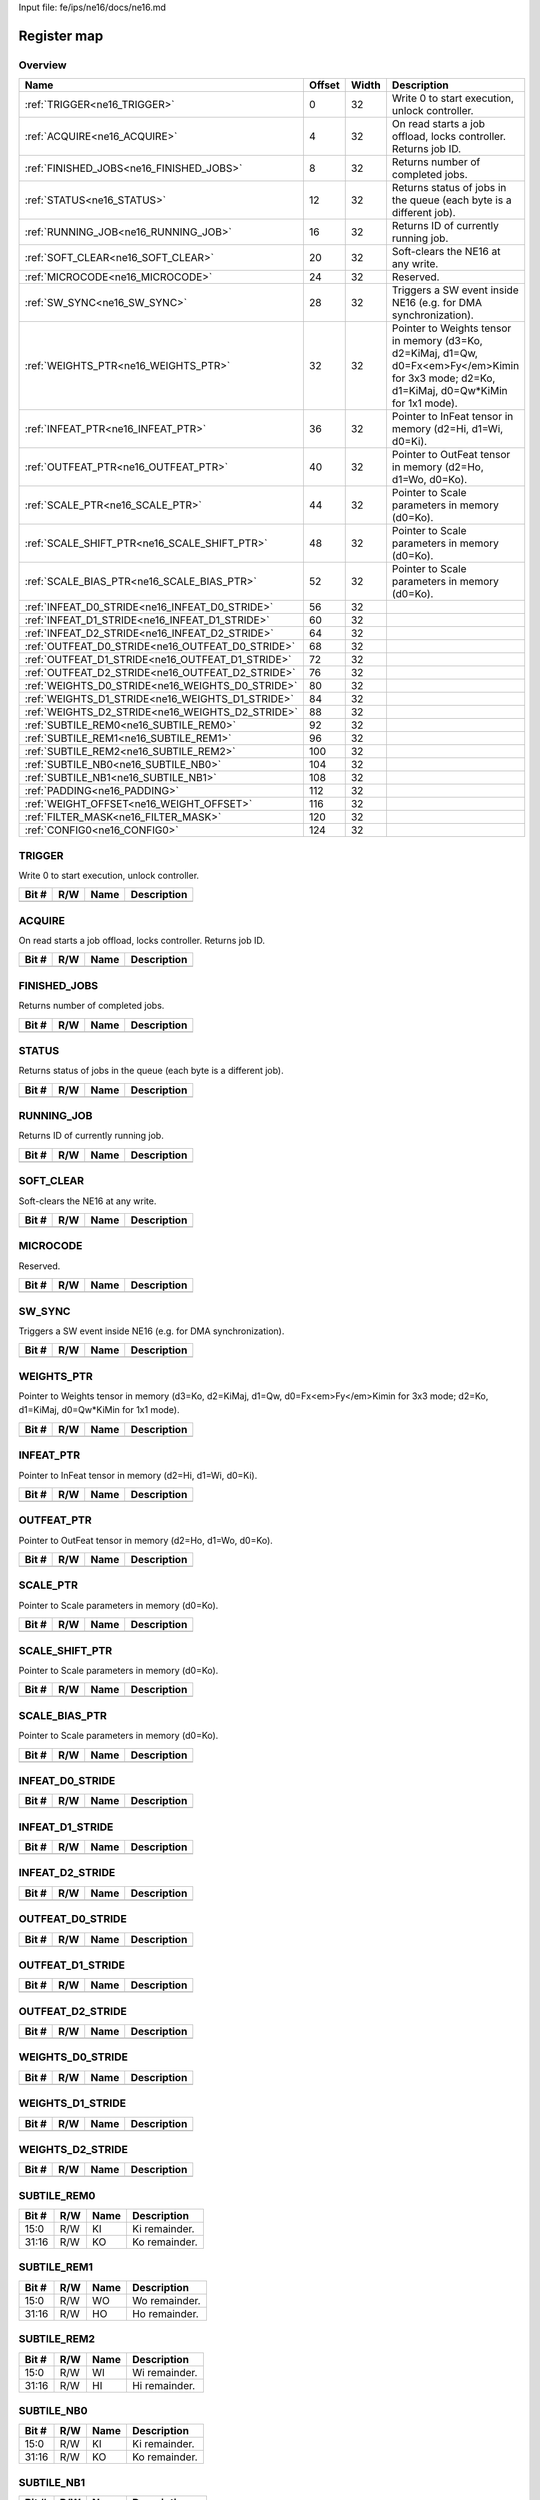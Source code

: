 Input file: fe/ips/ne16/docs/ne16.md

Register map
^^^^^^^^^^^^


Overview
""""""""

.. table:: 

    +------------------------------------------------+------+-----+--------------------------------------------------------------------------------------------------------------------------------------------+
    |                      Name                      |Offset|Width|                                                                Description                                                                 |
    +================================================+======+=====+============================================================================================================================================+
    |:ref:`TRIGGER<ne16_TRIGGER>`                    |     0|   32|Write 0 to start execution, unlock controller.                                                                                              |
    +------------------------------------------------+------+-----+--------------------------------------------------------------------------------------------------------------------------------------------+
    |:ref:`ACQUIRE<ne16_ACQUIRE>`                    |     4|   32|On read starts a job offload, locks controller. Returns job ID.                                                                             |
    +------------------------------------------------+------+-----+--------------------------------------------------------------------------------------------------------------------------------------------+
    |:ref:`FINISHED_JOBS<ne16_FINISHED_JOBS>`        |     8|   32|Returns number of completed jobs.                                                                                                           |
    +------------------------------------------------+------+-----+--------------------------------------------------------------------------------------------------------------------------------------------+
    |:ref:`STATUS<ne16_STATUS>`                      |    12|   32|Returns status of jobs in the queue (each byte is a different job).                                                                         |
    +------------------------------------------------+------+-----+--------------------------------------------------------------------------------------------------------------------------------------------+
    |:ref:`RUNNING_JOB<ne16_RUNNING_JOB>`            |    16|   32|Returns ID of currently running job.                                                                                                        |
    +------------------------------------------------+------+-----+--------------------------------------------------------------------------------------------------------------------------------------------+
    |:ref:`SOFT_CLEAR<ne16_SOFT_CLEAR>`              |    20|   32|Soft-clears the NE16 at any write.                                                                                                          |
    +------------------------------------------------+------+-----+--------------------------------------------------------------------------------------------------------------------------------------------+
    |:ref:`MICROCODE<ne16_MICROCODE>`                |    24|   32|Reserved.                                                                                                                                   |
    +------------------------------------------------+------+-----+--------------------------------------------------------------------------------------------------------------------------------------------+
    |:ref:`SW_SYNC<ne16_SW_SYNC>`                    |    28|   32|Triggers a SW event inside NE16 (e.g. for DMA synchronization).                                                                             |
    +------------------------------------------------+------+-----+--------------------------------------------------------------------------------------------------------------------------------------------+
    |:ref:`WEIGHTS_PTR<ne16_WEIGHTS_PTR>`            |    32|   32|Pointer to Weights tensor in memory (d3=Ko, d2=KiMaj, d1=Qw, d0=Fx<em>Fy</em>Kimin for 3x3 mode; d2=Ko, d1=KiMaj, d0=Qw*KiMin for 1x1 mode).|
    +------------------------------------------------+------+-----+--------------------------------------------------------------------------------------------------------------------------------------------+
    |:ref:`INFEAT_PTR<ne16_INFEAT_PTR>`              |    36|   32|Pointer to InFeat tensor in memory (d2=Hi, d1=Wi, d0=Ki).                                                                                   |
    +------------------------------------------------+------+-----+--------------------------------------------------------------------------------------------------------------------------------------------+
    |:ref:`OUTFEAT_PTR<ne16_OUTFEAT_PTR>`            |    40|   32|Pointer to OutFeat tensor in memory (d2=Ho, d1=Wo, d0=Ko).                                                                                  |
    +------------------------------------------------+------+-----+--------------------------------------------------------------------------------------------------------------------------------------------+
    |:ref:`SCALE_PTR<ne16_SCALE_PTR>`                |    44|   32|Pointer to Scale parameters in memory (d0=Ko).                                                                                              |
    +------------------------------------------------+------+-----+--------------------------------------------------------------------------------------------------------------------------------------------+
    |:ref:`SCALE_SHIFT_PTR<ne16_SCALE_SHIFT_PTR>`    |    48|   32|Pointer to Scale parameters in memory (d0=Ko).                                                                                              |
    +------------------------------------------------+------+-----+--------------------------------------------------------------------------------------------------------------------------------------------+
    |:ref:`SCALE_BIAS_PTR<ne16_SCALE_BIAS_PTR>`      |    52|   32|Pointer to Scale parameters in memory (d0=Ko).                                                                                              |
    +------------------------------------------------+------+-----+--------------------------------------------------------------------------------------------------------------------------------------------+
    |:ref:`INFEAT_D0_STRIDE<ne16_INFEAT_D0_STRIDE>`  |    56|   32|                                                                                                                                            |
    +------------------------------------------------+------+-----+--------------------------------------------------------------------------------------------------------------------------------------------+
    |:ref:`INFEAT_D1_STRIDE<ne16_INFEAT_D1_STRIDE>`  |    60|   32|                                                                                                                                            |
    +------------------------------------------------+------+-----+--------------------------------------------------------------------------------------------------------------------------------------------+
    |:ref:`INFEAT_D2_STRIDE<ne16_INFEAT_D2_STRIDE>`  |    64|   32|                                                                                                                                            |
    +------------------------------------------------+------+-----+--------------------------------------------------------------------------------------------------------------------------------------------+
    |:ref:`OUTFEAT_D0_STRIDE<ne16_OUTFEAT_D0_STRIDE>`|    68|   32|                                                                                                                                            |
    +------------------------------------------------+------+-----+--------------------------------------------------------------------------------------------------------------------------------------------+
    |:ref:`OUTFEAT_D1_STRIDE<ne16_OUTFEAT_D1_STRIDE>`|    72|   32|                                                                                                                                            |
    +------------------------------------------------+------+-----+--------------------------------------------------------------------------------------------------------------------------------------------+
    |:ref:`OUTFEAT_D2_STRIDE<ne16_OUTFEAT_D2_STRIDE>`|    76|   32|                                                                                                                                            |
    +------------------------------------------------+------+-----+--------------------------------------------------------------------------------------------------------------------------------------------+
    |:ref:`WEIGHTS_D0_STRIDE<ne16_WEIGHTS_D0_STRIDE>`|    80|   32|                                                                                                                                            |
    +------------------------------------------------+------+-----+--------------------------------------------------------------------------------------------------------------------------------------------+
    |:ref:`WEIGHTS_D1_STRIDE<ne16_WEIGHTS_D1_STRIDE>`|    84|   32|                                                                                                                                            |
    +------------------------------------------------+------+-----+--------------------------------------------------------------------------------------------------------------------------------------------+
    |:ref:`WEIGHTS_D2_STRIDE<ne16_WEIGHTS_D2_STRIDE>`|    88|   32|                                                                                                                                            |
    +------------------------------------------------+------+-----+--------------------------------------------------------------------------------------------------------------------------------------------+
    |:ref:`SUBTILE_REM0<ne16_SUBTILE_REM0>`          |    92|   32|                                                                                                                                            |
    +------------------------------------------------+------+-----+--------------------------------------------------------------------------------------------------------------------------------------------+
    |:ref:`SUBTILE_REM1<ne16_SUBTILE_REM1>`          |    96|   32|                                                                                                                                            |
    +------------------------------------------------+------+-----+--------------------------------------------------------------------------------------------------------------------------------------------+
    |:ref:`SUBTILE_REM2<ne16_SUBTILE_REM2>`          |   100|   32|                                                                                                                                            |
    +------------------------------------------------+------+-----+--------------------------------------------------------------------------------------------------------------------------------------------+
    |:ref:`SUBTILE_NB0<ne16_SUBTILE_NB0>`            |   104|   32|                                                                                                                                            |
    +------------------------------------------------+------+-----+--------------------------------------------------------------------------------------------------------------------------------------------+
    |:ref:`SUBTILE_NB1<ne16_SUBTILE_NB1>`            |   108|   32|                                                                                                                                            |
    +------------------------------------------------+------+-----+--------------------------------------------------------------------------------------------------------------------------------------------+
    |:ref:`PADDING<ne16_PADDING>`                    |   112|   32|                                                                                                                                            |
    +------------------------------------------------+------+-----+--------------------------------------------------------------------------------------------------------------------------------------------+
    |:ref:`WEIGHT_OFFSET<ne16_WEIGHT_OFFSET>`        |   116|   32|                                                                                                                                            |
    +------------------------------------------------+------+-----+--------------------------------------------------------------------------------------------------------------------------------------------+
    |:ref:`FILTER_MASK<ne16_FILTER_MASK>`            |   120|   32|                                                                                                                                            |
    +------------------------------------------------+------+-----+--------------------------------------------------------------------------------------------------------------------------------------------+
    |:ref:`CONFIG0<ne16_CONFIG0>`                    |   124|   32|                                                                                                                                            |
    +------------------------------------------------+------+-----+--------------------------------------------------------------------------------------------------------------------------------------------+

.. _ne16_TRIGGER:

TRIGGER
"""""""

Write 0 to start execution, unlock controller.

.. table:: 

    +-----+---+----+-----------+
    |Bit #|R/W|Name|Description|
    +=====+===+====+===========+
    +-----+---+----+-----------+

.. _ne16_ACQUIRE:

ACQUIRE
"""""""

On read starts a job offload, locks controller. Returns job ID.

.. table:: 

    +-----+---+----+-----------+
    |Bit #|R/W|Name|Description|
    +=====+===+====+===========+
    +-----+---+----+-----------+

.. _ne16_FINISHED_JOBS:

FINISHED_JOBS
"""""""""""""

Returns number of completed jobs.

.. table:: 

    +-----+---+----+-----------+
    |Bit #|R/W|Name|Description|
    +=====+===+====+===========+
    +-----+---+----+-----------+

.. _ne16_STATUS:

STATUS
""""""

Returns status of jobs in the queue (each byte is a different job).

.. table:: 

    +-----+---+----+-----------+
    |Bit #|R/W|Name|Description|
    +=====+===+====+===========+
    +-----+---+----+-----------+

.. _ne16_RUNNING_JOB:

RUNNING_JOB
"""""""""""

Returns ID of currently running job.

.. table:: 

    +-----+---+----+-----------+
    |Bit #|R/W|Name|Description|
    +=====+===+====+===========+
    +-----+---+----+-----------+

.. _ne16_SOFT_CLEAR:

SOFT_CLEAR
""""""""""

Soft-clears the NE16 at any write.

.. table:: 

    +-----+---+----+-----------+
    |Bit #|R/W|Name|Description|
    +=====+===+====+===========+
    +-----+---+----+-----------+

.. _ne16_MICROCODE:

MICROCODE
"""""""""

Reserved.

.. table:: 

    +-----+---+----+-----------+
    |Bit #|R/W|Name|Description|
    +=====+===+====+===========+
    +-----+---+----+-----------+

.. _ne16_SW_SYNC:

SW_SYNC
"""""""

Triggers a SW event inside NE16 (e.g. for DMA synchronization).

.. table:: 

    +-----+---+----+-----------+
    |Bit #|R/W|Name|Description|
    +=====+===+====+===========+
    +-----+---+----+-----------+

.. _ne16_WEIGHTS_PTR:

WEIGHTS_PTR
"""""""""""

Pointer to Weights tensor in memory (d3=Ko, d2=KiMaj, d1=Qw, d0=Fx<em>Fy</em>Kimin for 3x3 mode; d2=Ko, d1=KiMaj, d0=Qw*KiMin for 1x1 mode).

.. table:: 

    +-----+---+----+-----------+
    |Bit #|R/W|Name|Description|
    +=====+===+====+===========+
    +-----+---+----+-----------+

.. _ne16_INFEAT_PTR:

INFEAT_PTR
""""""""""

Pointer to InFeat tensor in memory (d2=Hi, d1=Wi, d0=Ki).

.. table:: 

    +-----+---+----+-----------+
    |Bit #|R/W|Name|Description|
    +=====+===+====+===========+
    +-----+---+----+-----------+

.. _ne16_OUTFEAT_PTR:

OUTFEAT_PTR
"""""""""""

Pointer to OutFeat tensor in memory (d2=Ho, d1=Wo, d0=Ko).

.. table:: 

    +-----+---+----+-----------+
    |Bit #|R/W|Name|Description|
    +=====+===+====+===========+
    +-----+---+----+-----------+

.. _ne16_SCALE_PTR:

SCALE_PTR
"""""""""

Pointer to Scale parameters in memory (d0=Ko).

.. table:: 

    +-----+---+----+-----------+
    |Bit #|R/W|Name|Description|
    +=====+===+====+===========+
    +-----+---+----+-----------+

.. _ne16_SCALE_SHIFT_PTR:

SCALE_SHIFT_PTR
"""""""""""""""

Pointer to Scale parameters in memory (d0=Ko).

.. table:: 

    +-----+---+----+-----------+
    |Bit #|R/W|Name|Description|
    +=====+===+====+===========+
    +-----+---+----+-----------+

.. _ne16_SCALE_BIAS_PTR:

SCALE_BIAS_PTR
""""""""""""""

Pointer to Scale parameters in memory (d0=Ko).

.. table:: 

    +-----+---+----+-----------+
    |Bit #|R/W|Name|Description|
    +=====+===+====+===========+
    +-----+---+----+-----------+

.. _ne16_INFEAT_D0_STRIDE:

INFEAT_D0_STRIDE
""""""""""""""""



.. table:: 

    +-----+---+----+-----------+
    |Bit #|R/W|Name|Description|
    +=====+===+====+===========+
    +-----+---+----+-----------+

.. _ne16_INFEAT_D1_STRIDE:

INFEAT_D1_STRIDE
""""""""""""""""



.. table:: 

    +-----+---+----+-----------+
    |Bit #|R/W|Name|Description|
    +=====+===+====+===========+
    +-----+---+----+-----------+

.. _ne16_INFEAT_D2_STRIDE:

INFEAT_D2_STRIDE
""""""""""""""""



.. table:: 

    +-----+---+----+-----------+
    |Bit #|R/W|Name|Description|
    +=====+===+====+===========+
    +-----+---+----+-----------+

.. _ne16_OUTFEAT_D0_STRIDE:

OUTFEAT_D0_STRIDE
"""""""""""""""""



.. table:: 

    +-----+---+----+-----------+
    |Bit #|R/W|Name|Description|
    +=====+===+====+===========+
    +-----+---+----+-----------+

.. _ne16_OUTFEAT_D1_STRIDE:

OUTFEAT_D1_STRIDE
"""""""""""""""""



.. table:: 

    +-----+---+----+-----------+
    |Bit #|R/W|Name|Description|
    +=====+===+====+===========+
    +-----+---+----+-----------+

.. _ne16_OUTFEAT_D2_STRIDE:

OUTFEAT_D2_STRIDE
"""""""""""""""""



.. table:: 

    +-----+---+----+-----------+
    |Bit #|R/W|Name|Description|
    +=====+===+====+===========+
    +-----+---+----+-----------+

.. _ne16_WEIGHTS_D0_STRIDE:

WEIGHTS_D0_STRIDE
"""""""""""""""""



.. table:: 

    +-----+---+----+-----------+
    |Bit #|R/W|Name|Description|
    +=====+===+====+===========+
    +-----+---+----+-----------+

.. _ne16_WEIGHTS_D1_STRIDE:

WEIGHTS_D1_STRIDE
"""""""""""""""""



.. table:: 

    +-----+---+----+-----------+
    |Bit #|R/W|Name|Description|
    +=====+===+====+===========+
    +-----+---+----+-----------+

.. _ne16_WEIGHTS_D2_STRIDE:

WEIGHTS_D2_STRIDE
"""""""""""""""""



.. table:: 

    +-----+---+----+-----------+
    |Bit #|R/W|Name|Description|
    +=====+===+====+===========+
    +-----+---+----+-----------+

.. _ne16_SUBTILE_REM0:

SUBTILE_REM0
""""""""""""



.. table:: 

    +-----+---+----+-------------+
    |Bit #|R/W|Name| Description |
    +=====+===+====+=============+
    |15:0 |R/W|KI  |Ki remainder.|
    +-----+---+----+-------------+
    |31:16|R/W|KO  |Ko remainder.|
    +-----+---+----+-------------+

.. _ne16_SUBTILE_REM1:

SUBTILE_REM1
""""""""""""



.. table:: 

    +-----+---+----+-------------+
    |Bit #|R/W|Name| Description |
    +=====+===+====+=============+
    |15:0 |R/W|WO  |Wo remainder.|
    +-----+---+----+-------------+
    |31:16|R/W|HO  |Ho remainder.|
    +-----+---+----+-------------+

.. _ne16_SUBTILE_REM2:

SUBTILE_REM2
""""""""""""



.. table:: 

    +-----+---+----+-------------+
    |Bit #|R/W|Name| Description |
    +=====+===+====+=============+
    |15:0 |R/W|WI  |Wi remainder.|
    +-----+---+----+-------------+
    |31:16|R/W|HI  |Hi remainder.|
    +-----+---+----+-------------+

.. _ne16_SUBTILE_NB0:

SUBTILE_NB0
"""""""""""



.. table:: 

    +-----+---+----+-------------+
    |Bit #|R/W|Name| Description |
    +=====+===+====+=============+
    |15:0 |R/W|KI  |Ki remainder.|
    +-----+---+----+-------------+
    |31:16|R/W|KO  |Ko remainder.|
    +-----+---+----+-------------+

.. _ne16_SUBTILE_NB1:

SUBTILE_NB1
"""""""""""



.. table:: 

    +-----+---+----+-------------+
    |Bit #|R/W|Name| Description |
    +=====+===+====+=============+
    |15:0 |R/W|WO  |Wo remainder.|
    +-----+---+----+-------------+
    |31:16|R/W|HO  |Ho remainder.|
    +-----+---+----+-------------+

.. _ne16_PADDING:

PADDING
"""""""



.. table:: 

    +-----+---+------+------------------------------------------------------------------------------------------------+
    |Bit #|R/W| Name |                                          Description                                           |
    +=====+===+======+================================================================================================+
    |15:0 |R/W|VALUE |Padding value.                                                                                  |
    +-----+---+------+------------------------------------------------------------------------------------------------+
    |19:16|R/W|LEFT  |Number of spatially padded pixels in the LEFT subtile border.                                   |
    +-----+---+------+------------------------------------------------------------------------------------------------+
    |23:20|R/W|BOTTOM|Number of spatially padded pixels in the BOTTOM subtile border (counted from 5 pixels upward!). |
    +-----+---+------+------------------------------------------------------------------------------------------------+
    |27:24|R/W|RIGHT |Number of spatially padded pixels in the RIGHT subtile border (counted from 5 pixels leftward!).|
    +-----+---+------+------------------------------------------------------------------------------------------------+
    |31:28|R/W|TOP   |Number of spatially padded pixels in the TOP subtile border.                                    |
    +-----+---+------+------------------------------------------------------------------------------------------------+

.. _ne16_WEIGHT_OFFSET:

WEIGHT_OFFSET
"""""""""""""



.. table:: 

    +-----+---+----+-----------+
    |Bit #|R/W|Name|Description|
    +=====+===+====+===========+
    +-----+---+----+-----------+

.. _ne16_FILTER_MASK:

FILTER_MASK
"""""""""""



.. table:: 

    +-----+---+------+------------+
    |Bit #|R/W| Name |Description |
    +=====+===+======+============+
    |7:0  |R/W|LEFT  |Left mask.  |
    +-----+---+------+------------+
    |15:8 |R/W|BOTTOM|Bottom mask.|
    +-----+---+------+------------+
    |23:16|R/W|RIGHT |Right mask. |
    +-----+---+------+------------+
    |31:24|R/W|TOP   |Top mask.   |
    +-----+---+------+------------+

.. _ne16_CONFIG0:

CONFIG0
"""""""





.. table:: 

    +-----+---+-----------+--------------------------------------------------------------------------------+
    |Bit #|R/W|   Name    |                                  Description                                   |
    +=====+===+===========+================================================================================+
    |2:0  |R/W|QWM1       |Weight bits minus 1.                                                            |
    +-----+---+-----------+--------------------------------------------------------------------------------+
    |3    |R/W|MODE16     |16-bit input data mode.                                                         |
    +-----+---+-----------+--------------------------------------------------------------------------------+
    |4    |R/W|STREAMOUT  |Streamout / quantization (1=quantization+streamout, 0=streamout only).          |
    +-----+---+-----------+--------------------------------------------------------------------------------+
    |6:5  |R/W|FILTER_MODE|Filter mode (11=reserved, 10=1x1, 01=3x3 depthwise, 00=3x3).                    |
    +-----+---+-----------+--------------------------------------------------------------------------------+
    |7    |R/W|LINEAR     |Linear mode (experimental).                                                     |
    +-----+---+-----------+--------------------------------------------------------------------------------+
    |8    |R/W|STRIDED_2X2|2x2 strided mode (experimental).                                                |
    +-----+---+-----------+--------------------------------------------------------------------------------+
    |10:9 |R/W|RES1       |Reserved.                                                                       |
    +-----+---+-----------+--------------------------------------------------------------------------------+
    |11   |R/W|ROUND      |Rounding mode (0=round, 1=do not round).                                        |
    +-----+---+-----------+--------------------------------------------------------------------------------+
    |13:12|R/W|NORM_BITS  |Normalization bits (00=8b, 01=16b, 10=32b).                                     |
    +-----+---+-----------+--------------------------------------------------------------------------------+
    |14   |R/W|STREAMIN   |Streamin mode (1=do streamin, 0=do not streamin).                               |
    +-----+---+-----------+--------------------------------------------------------------------------------+
    |15   |R/W|WEIGHT_OFFS|Weight offset cfg (0=symmetric weights, 1=use layer-wise weight_offset).        |
    +-----+---+-----------+--------------------------------------------------------------------------------+
    |20:16|R/W|RIGHT_SHIFT|Quantization right shift.                                                       |
    +-----+---+-----------+--------------------------------------------------------------------------------+
    |22:21|R/W|QUANT_BITS |Quantization bits (00=8b, 01=16b, 10=32b).                                      |
    +-----+---+-----------+--------------------------------------------------------------------------------+
    |23   |R/W|QUANT_RECT |Quantization rect(0=rectify, consider as unsigned; 1=do not rectify, keep sign).|
    +-----+---+-----------+--------------------------------------------------------------------------------+
    |31:24|R/W|RES2       |Reserved.                                                                       |
    +-----+---+-----------+--------------------------------------------------------------------------------+
